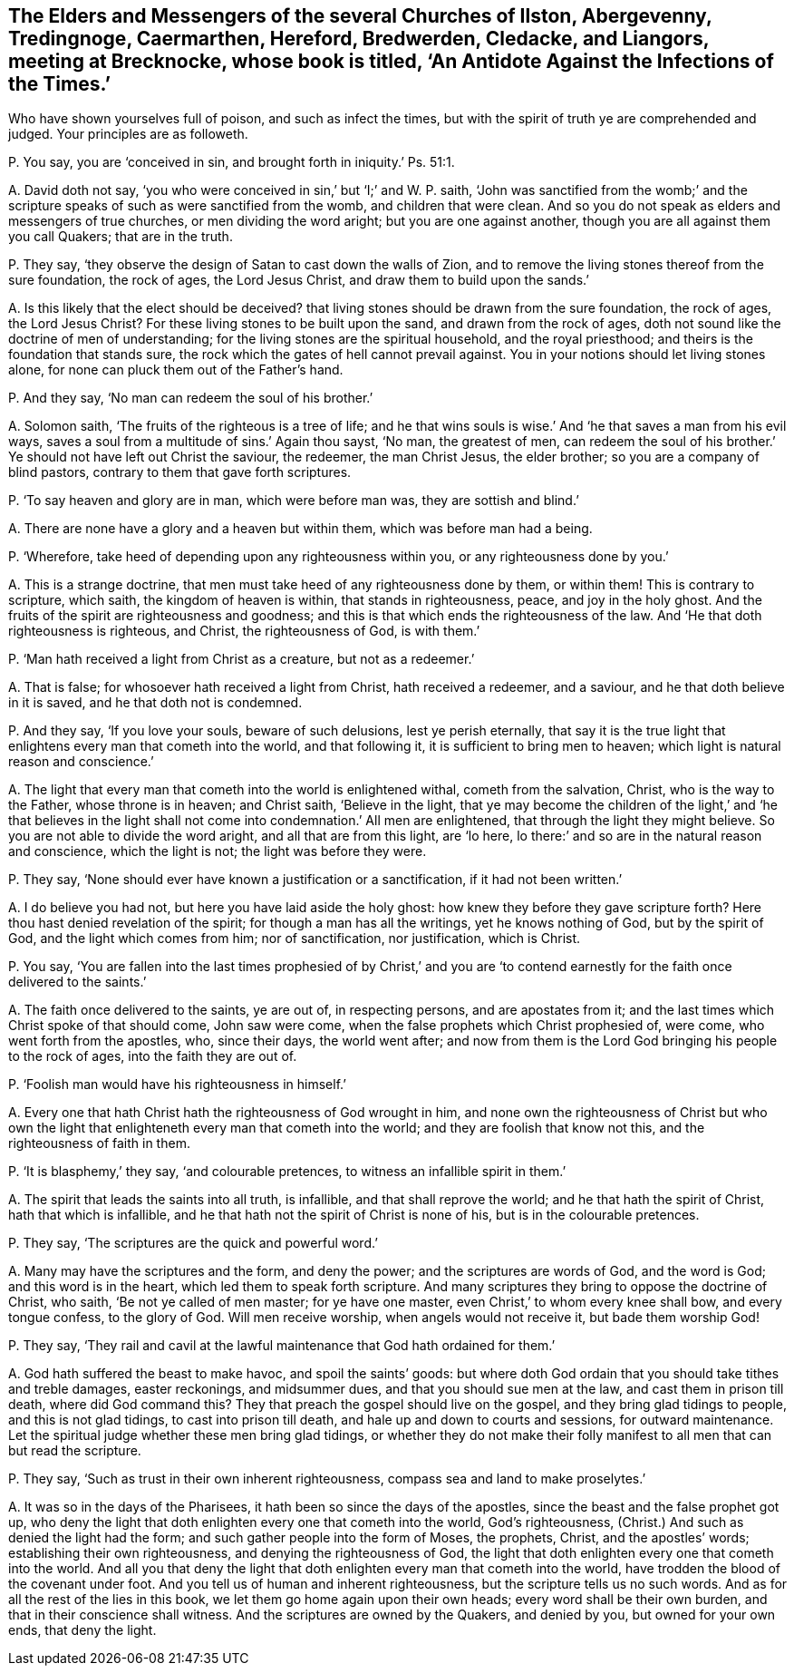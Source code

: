 [#ch-50.style-blurb, short="An Antidote Against the Infections of the Times"]
== The Elders and Messengers of the several Churches of Ilston, Abergevenny, Tredingnoge, Caermarthen, Hereford, Bredwerden, Cledacke, and Liangors, meeting at Brecknocke, whose book is titled, '`An Antidote Against the Infections of the Times.`'

[.heading-continuation-blurb]
Who have shown yourselves full of poison, and such as infect the times,
but with the spirit of truth ye are comprehended and judged.
Your principles are as followeth.

[.discourse-part]
P+++.+++ You say, you are '`conceived in sin, and brought forth in iniquity.`' Ps. 51:1.

[.discourse-part]
A+++.+++ David doth not say, '`you who were conceived in sin,`' but '`I;`' and W. P. saith,
'`John was sanctified from the womb;`' and the scripture
speaks of such as were sanctified from the womb,
and children that were clean.
And so you do not speak as elders and messengers of true churches,
or men dividing the word aright; but you are one against another,
though you are all against them you call Quakers; that are in the truth.

[.discourse-part]
P+++.+++ They say, '`they observe the design of Satan to cast down the walls of Zion,
and to remove the living stones thereof from the sure foundation, the rock of ages,
the Lord Jesus Christ, and draw them to build upon the sands.`'

[.discourse-part]
A+++.+++ Is this likely that the elect should be deceived?
that living stones should be drawn from the sure foundation, the rock of ages,
the Lord Jesus Christ?
For these living stones to be built upon the sand, and drawn from the rock of ages,
doth not sound like the doctrine of men of understanding;
for the living stones are the spiritual household, and the royal priesthood;
and theirs is the foundation that stands sure,
the rock which the gates of hell cannot prevail against.
You in your notions should let living stones alone,
for none can pluck them out of the Father`'s hand.

[.discourse-part]
P+++.+++ And they say, '`No man can redeem the soul of his brother.`'

[.discourse-part]
A+++.+++ Solomon saith, '`The fruits of the righteous is a tree of life;
and he that wins souls is wise.`' And '`he that saves a man from his evil ways,
saves a soul from a multitude of sins.`' Again thou sayst, '`No man, the greatest of men,
can redeem the soul of his brother.`' Ye should not have left out Christ the saviour,
the redeemer, the man Christ Jesus, the elder brother;
so you are a company of blind pastors, contrary to them that gave forth scriptures.

[.discourse-part]
P+++.+++ '`To say heaven and glory are in man, which were before man was,
they are sottish and blind.`'

[.discourse-part]
A+++.+++ There are none have a glory and a heaven but within them,
which was before man had a being.

[.discourse-part]
P+++.+++ '`Wherefore, take heed of depending upon any righteousness within you,
or any righteousness done by you.`'

[.discourse-part]
A+++.+++ This is a strange doctrine, that men must take heed of any righteousness done by them,
or within them!
This is contrary to scripture, which saith, the kingdom of heaven is within,
that stands in righteousness, peace, and joy in the holy ghost.
And the fruits of the spirit are righteousness and goodness;
and this is that which ends the righteousness of the law.
And '`He that doth righteousness is righteous, and Christ, the righteousness of God,
is with them.`'

[.discourse-part]
P+++.+++ '`Man hath received a light from Christ as a creature, but not as a redeemer.`'

[.discourse-part]
A+++.+++ That is false; for whosoever hath received a light from Christ,
hath received a redeemer, and a saviour, and he that doth believe in it is saved,
and he that doth not is condemned.

[.discourse-part]
P+++.+++ And they say, '`If you love your souls, beware of such delusions,
lest ye perish eternally,
that say it is the true light that enlightens every man that cometh into the world,
and that following it, it is sufficient to bring men to heaven;
which light is natural reason and conscience.`'

[.discourse-part]
A+++.+++ The light that every man that cometh into the world is enlightened withal,
cometh from the salvation, Christ, who is the way to the Father,
whose throne is in heaven; and Christ saith, '`Believe in the light,
that ye may become the children of the light,`' and '`he that believes
in the light shall not come into condemnation.`' All men are enlightened,
that through the light they might believe.
So you are not able to divide the word aright, and all that are from this light,
are '`lo here, lo there:`' and so are in the natural reason and conscience,
which the light is not; the light was before they were.

[.discourse-part]
P+++.+++ They say, '`None should ever have known a justification or a sanctification,
if it had not been written.`'

[.discourse-part]
A+++.+++ I do believe you had not, but here you have laid aside the holy ghost:
how knew they before they gave scripture forth?
Here thou hast denied revelation of the spirit; for though a man has all the writings,
yet he knows nothing of God, but by the spirit of God,
and the light which comes from him; nor of sanctification, nor justification,
which is Christ.

[.discourse-part]
P+++.+++ You say,
'`You are fallen into the last times prophesied of by Christ,`' and you
are '`to contend earnestly for the faith once delivered to the saints.`'

[.discourse-part]
A+++.+++ The faith once delivered to the saints, ye are out of, in respecting persons,
and are apostates from it; and the last times which Christ spoke of that should come,
John saw were come, when the false prophets which Christ prophesied of, were come,
who went forth from the apostles, who, since their days, the world went after;
and now from them is the Lord God bringing his people to the rock of ages,
into the faith they are out of.

[.discourse-part]
P+++.+++ '`Foolish man would have his righteousness in himself.`'

[.discourse-part]
A+++.+++ Every one that hath Christ hath the righteousness of God wrought in him,
and none own the righteousness of Christ but who own the
light that enlighteneth every man that cometh into the world;
and they are foolish that know not this, and the righteousness of faith in them.

[.discourse-part]
P+++.+++ '`It is blasphemy,`' they say, '`and colourable pretences,
to witness an infallible spirit in them.`'

[.discourse-part]
A+++.+++ The spirit that leads the saints into all truth, is infallible,
and that shall reprove the world; and he that hath the spirit of Christ,
hath that which is infallible, and he that hath not the spirit of Christ is none of his,
but is in the colourable pretences.

[.discourse-part]
P+++.+++ They say, '`The scriptures are the quick and powerful word.`'

[.discourse-part]
A+++.+++ Many may have the scriptures and the form, and deny the power;
and the scriptures are words of God, and the word is God; and this word is in the heart,
which led them to speak forth scripture.
And many scriptures they bring to oppose the doctrine of Christ, who saith,
'`Be not ye called of men master; for ye have one master,
even Christ,`' to whom every knee shall bow, and every tongue confess,
to the glory of God.
Will men receive worship, when angels would not receive it, but bade them worship God!

[.discourse-part]
P+++.+++ They say,
'`They rail and cavil at the lawful maintenance that God hath ordained for them.`'

[.discourse-part]
A+++.+++ God hath suffered the beast to make havoc, and spoil the saints`' goods:
but where doth God ordain that you should take tithes and treble damages,
easter reckonings, and midsummer dues, and that you should sue men at the law,
and cast them in prison till death, where did God command this?
They that preach the gospel should live on the gospel,
and they bring glad tidings to people, and this is not glad tidings,
to cast into prison till death, and hale up and down to courts and sessions,
for outward maintenance.
Let the spiritual judge whether these men bring glad tidings,
or whether they do not make their folly manifest to all men that can but read the scripture.

[.discourse-part]
P+++.+++ They say, '`Such as trust in their own inherent righteousness,
compass sea and land to make proselytes.`'

[.discourse-part]
A+++.+++ It was so in the days of the Pharisees,
it hath been so since the days of the apostles,
since the beast and the false prophet got up,
who deny the light that doth enlighten every one that cometh into the world,
God`'s righteousness, (Christ.) And such as denied the light had the form;
and such gather people into the form of Moses, the prophets, Christ,
and the apostles`' words; establishing their own righteousness,
and denying the righteousness of God,
the light that doth enlighten every one that cometh into the world.
And all you that deny the light that doth enlighten every man that cometh into the world,
have trodden the blood of the covenant under foot.
And you tell us of human and inherent righteousness,
but the scripture tells us no such words.
And as for all the rest of the lies in this book,
we let them go home again upon their own heads; every word shall be their own burden,
and that in their conscience shall witness.
And the scriptures are owned by the Quakers, and denied by you,
but owned for your own ends, that deny the light.
